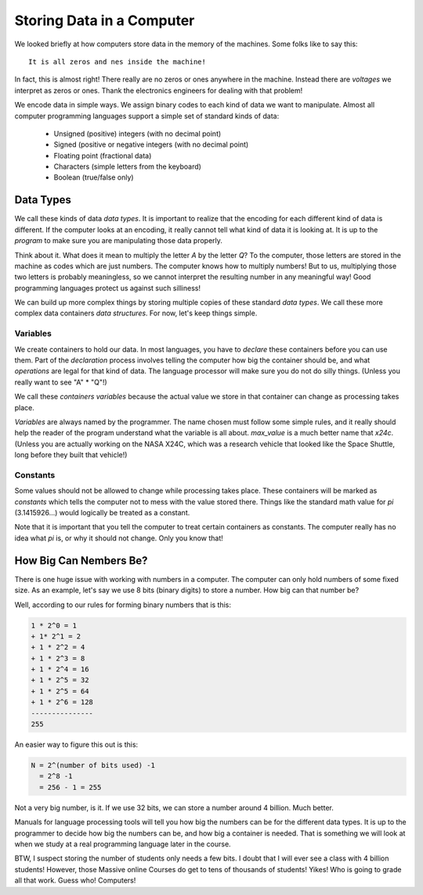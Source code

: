 ..  _data-types:

Storing Data in a Computer
##########################

..  seealso::   Text: Chapter 2: 2.2-2.5

We looked briefly at how computers store data in the memory of the machines.
Some folks like to say this::

    It is all zeros and nes inside the machine!

In fact, this is almost right! There really are no zeros or ones anywhere in
the machine. Instead there are `voltages` we interpret as zeros or ones. Thank
the electronics engineers for dealing with that problem!

We encode data in simple ways. We assign binary codes to each kind of data we
want to manipulate. Almost all computer programming languages support a simple
set of standard kinds of data:

    * Unsigned (positive) integers (with no decimal point)

    * Signed (positive or negative integers (with no decimal point)

    * Floating point (fractional data)

    * Characters (simple letters from the keyboard)

    * Boolean (true/false only)

Data Types
**********

We call these kinds of data `data types`. It is important to realize that the
encoding for each different kind of data is different. If the computer looks at
an encoding, it really cannot tell what kind of data it is looking at. It is up
to the `program` to make sure you are manipulating those data properly.

Think about it. What does it mean to multiply the letter `A` by the letter `Q`?
To the computer, those letters are stored in the machine as codes which are
just numbers. The computer knows how to multiply numbers! But to us,
multiplying those two letters is probably meaningless, so we cannot interpret
the resulting number in any meaningful way! Good programming languages protect
us against such silliness!

We can build up more complex things by storing multiple copies of these standard
`data types`. We call these more complex data containers `data structures`. For
now, let's keep things simple.

Variables
=========

We create containers to hold our data. In most languages, you have to `declare`
these containers before you can use them. Part of the `declaration` process
involves telling the computer how big the container should be, and what
`operations` are legal for that kind of data. The language processor will make
sure you do not do silly things. (Unless you really want to see "A" * "Q"!)

We call these `containers` `variables` because the actual value we store in
that container can change as processing takes place.

`Variables` are always named by the programmer. The name chosen must follow
some simple rules, and it really should help the reader of the program
understand what the variable is all about. `max_value` is a much better name
that `x24c`. (Unless you are actually working on the NASA X24C, which was a
research vehicle that looked like the Space Shuttle, long before they built
that vehicle!)

Constants
=========

Some values should not be allowed to change while processing takes place. These
containers will be marked as `constants` which tells the computer not to mess
with the value stored there. Things like the standard math value for `pi`
(3.1415926...) would logically be treated as a constant.

Note that it is important that you tell the computer to treat certain
containers as constants. The computer really has no idea what `pi` is, or why
it should not change. Only you know that!

How Big Can Nembers Be?
***********************

There is one huge issue with working with numbers in a computer. The computer
can only hold numbers of some fixed size. As an example, let's say we use 8
bits (binary digits) to store a number. How big can that number be?

Well, according to our rules for forming binary numbers that is this:

..  code-block:: text

    1 * 2^0 = 1
    + 1* 2^1 = 2
    + 1 * 2^2 = 4
    + 1 * 2^3 = 8
    + 1 * 2^4 = 16
    + 1 * 2^5 = 32
    + 1 * 2^5 = 64
    + 1 * 2^6 = 128
    ---------------
    255

An easier way to figure this out is this:

..  code-block:: text

    N = 2^(number of bits used) -1
      = 2^8 -1
      = 256 - 1 = 255

Not a very big number, is it. If we use 32 bits, we can store a number around 4
billion. Much better.

Manuals for language processing tools will tell you how big the numbers can be
for the different data types. It is up to the programmer to decide how big the
numbers can be, and how big a container is needed. That is something we will
look at when we study at a real programming language later in the course.

BTW, I suspect storing the number of students only needs a few bits. I doubt
that I will ever see a class with 4 billion students! However, those Massive
online Courses do get to tens of thousands of students! Yikes! Who is going to
grade all that work. Guess who! Computers!


